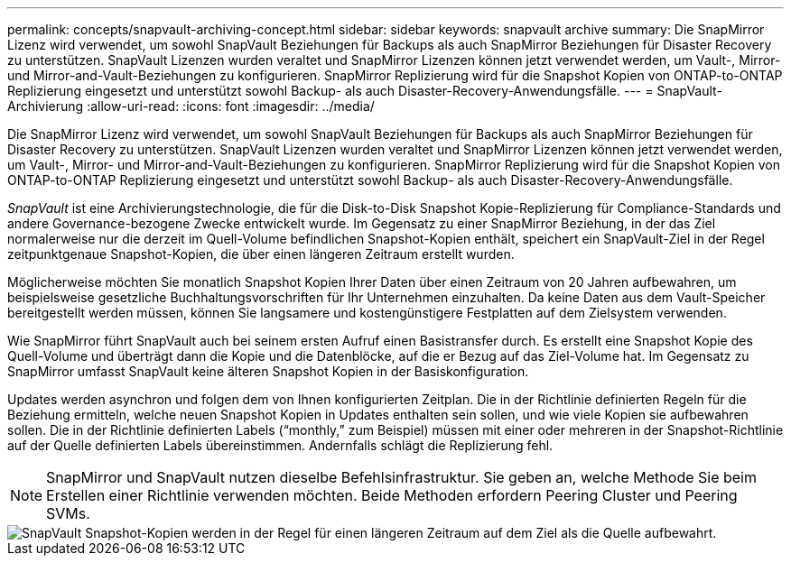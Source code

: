 ---
permalink: concepts/snapvault-archiving-concept.html 
sidebar: sidebar 
keywords: snapvault archive 
summary: Die SnapMirror Lizenz wird verwendet, um sowohl SnapVault Beziehungen für Backups als auch SnapMirror Beziehungen für Disaster Recovery zu unterstützen. SnapVault Lizenzen wurden veraltet und SnapMirror Lizenzen können jetzt verwendet werden, um Vault-, Mirror- und Mirror-and-Vault-Beziehungen zu konfigurieren. SnapMirror Replizierung wird für die Snapshot Kopien von ONTAP-to-ONTAP Replizierung eingesetzt und unterstützt sowohl Backup- als auch Disaster-Recovery-Anwendungsfälle. 
---
= SnapVault-Archivierung
:allow-uri-read: 
:icons: font
:imagesdir: ../media/


[role="lead"]
Die SnapMirror Lizenz wird verwendet, um sowohl SnapVault Beziehungen für Backups als auch SnapMirror Beziehungen für Disaster Recovery zu unterstützen. SnapVault Lizenzen wurden veraltet und SnapMirror Lizenzen können jetzt verwendet werden, um Vault-, Mirror- und Mirror-and-Vault-Beziehungen zu konfigurieren. SnapMirror Replizierung wird für die Snapshot Kopien von ONTAP-to-ONTAP Replizierung eingesetzt und unterstützt sowohl Backup- als auch Disaster-Recovery-Anwendungsfälle.

_SnapVault_ ist eine Archivierungstechnologie, die für die Disk-to-Disk Snapshot Kopie-Replizierung für Compliance-Standards und andere Governance-bezogene Zwecke entwickelt wurde. Im Gegensatz zu einer SnapMirror Beziehung, in der das Ziel normalerweise nur die derzeit im Quell-Volume befindlichen Snapshot-Kopien enthält, speichert ein SnapVault-Ziel in der Regel zeitpunktgenaue Snapshot-Kopien, die über einen längeren Zeitraum erstellt wurden.

Möglicherweise möchten Sie monatlich Snapshot Kopien Ihrer Daten über einen Zeitraum von 20 Jahren aufbewahren, um beispielsweise gesetzliche Buchhaltungsvorschriften für Ihr Unternehmen einzuhalten. Da keine Daten aus dem Vault-Speicher bereitgestellt werden müssen, können Sie langsamere und kostengünstigere Festplatten auf dem Zielsystem verwenden.

Wie SnapMirror führt SnapVault auch bei seinem ersten Aufruf einen Basistransfer durch. Es erstellt eine Snapshot Kopie des Quell-Volume und überträgt dann die Kopie und die Datenblöcke, auf die er Bezug auf das Ziel-Volume hat. Im Gegensatz zu SnapMirror umfasst SnapVault keine älteren Snapshot Kopien in der Basiskonfiguration.

Updates werden asynchron und folgen dem von Ihnen konfigurierten Zeitplan. Die in der Richtlinie definierten Regeln für die Beziehung ermitteln, welche neuen Snapshot Kopien in Updates enthalten sein sollen, und wie viele Kopien sie aufbewahren sollen. Die in der Richtlinie definierten Labels ("`monthly,`" zum Beispiel) müssen mit einer oder mehreren in der Snapshot-Richtlinie auf der Quelle definierten Labels übereinstimmen. Andernfalls schlägt die Replizierung fehl.


NOTE: SnapMirror und SnapVault nutzen dieselbe Befehlsinfrastruktur. Sie geben an, welche Methode Sie beim Erstellen einer Richtlinie verwenden möchten. Beide Methoden erfordern Peering Cluster und Peering SVMs.

image::../media/snapvault-concepts.gif[SnapVault Snapshot-Kopien werden in der Regel für einen längeren Zeitraum auf dem Ziel als die Quelle aufbewahrt.]
